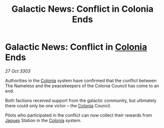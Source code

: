 :PROPERTIES:
:ID:       29611409-276d-4f9e-a382-ca2e7fbcf442
:END:
#+title: Galactic News: Conflict in Colonia Ends
#+filetags: :3303:galnet:

* Galactic News: Conflict in [[id:ba6c6359-137b-4f86-ad93-f8ae56b0ad34][Colonia]] Ends

/27 Oct 3303/

Authorities in the [[id:ba6c6359-137b-4f86-ad93-f8ae56b0ad34][Colonia]] system have confirmed that the conflict between The Nameless and the peacekeepers of the Colonia Council has come to an end. 

Both factions received support from the galactic community, but ultimately there could only be one victor – the [[id:ba6c6359-137b-4f86-ad93-f8ae56b0ad34][Colonia]] Council. 

Pilots who participated in the conflict can now collect their rewards from [[id:f37f17f1-8eb3-4598-93f7-190fe97438a1][Jaques]] Station in the [[id:ba6c6359-137b-4f86-ad93-f8ae56b0ad34][Colonia]] system.
